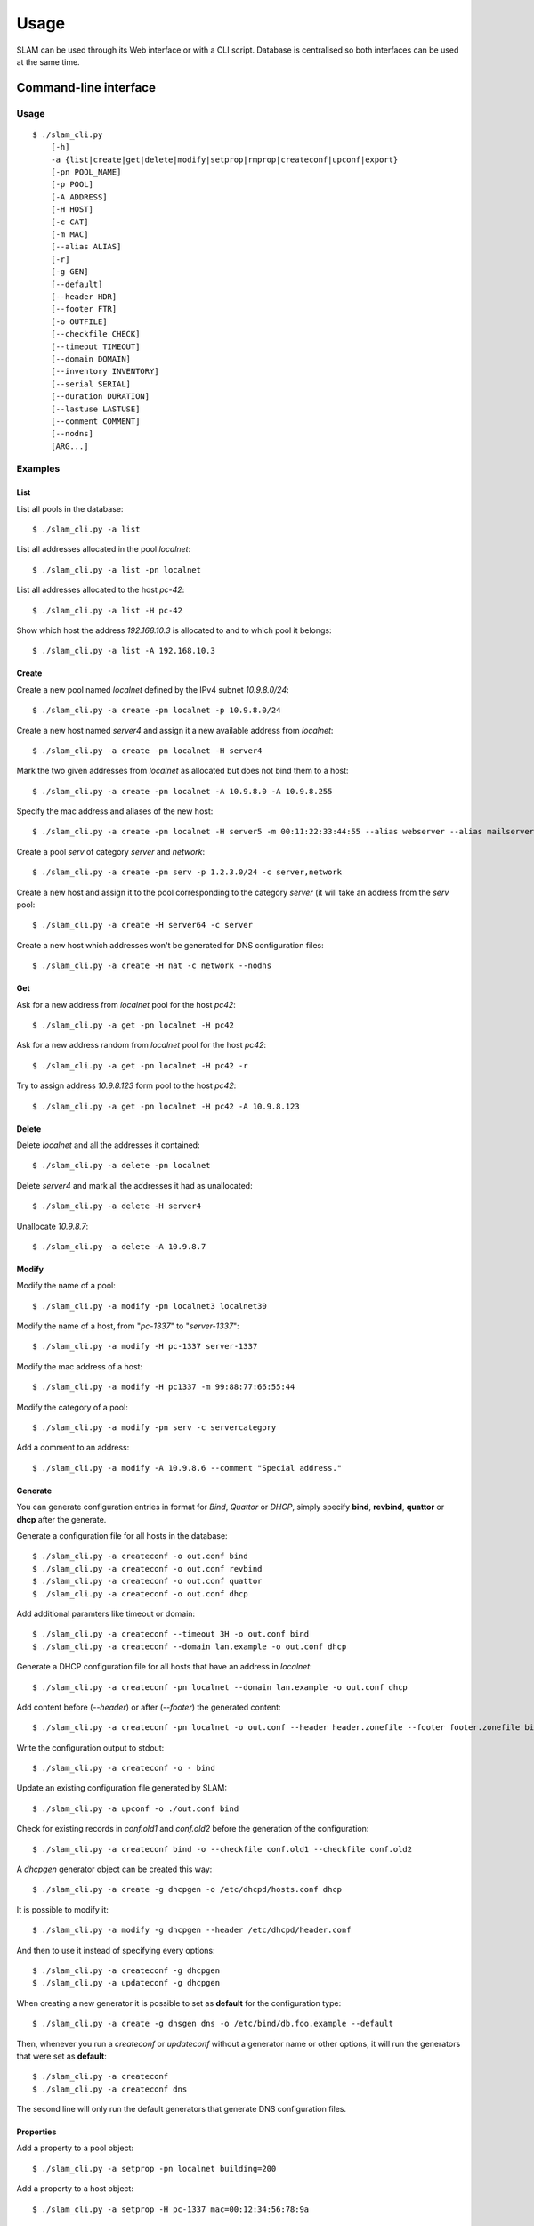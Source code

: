 Usage
=====

SLAM can be used through its Web interface or with a CLI script. Database is
centralised so both interfaces can be used at the same time.

Command-line interface
----------------------

Usage
^^^^^

::

    $ ./slam_cli.py
        [-h]
        -a {list|create|get|delete|modify|setprop|rmprop|createconf|upconf|export}
        [-pn POOL_NAME]
        [-p POOL]
        [-A ADDRESS]
        [-H HOST]
        [-c CAT]
        [-m MAC]
        [--alias ALIAS]
        [-r]
        [-g GEN]
        [--default]
        [--header HDR]
        [--footer FTR]
        [-o OUTFILE]
        [--checkfile CHECK]
        [--timeout TIMEOUT]
        [--domain DOMAIN]
        [--inventory INVENTORY]
        [--serial SERIAL]
        [--duration DURATION]
        [--lastuse LASTUSE]
        [--comment COMMENT]
        [--nodns]
        [ARG...]

.. program:: slam-cli

.. option:: -h, --help

    Print the help message.

.. option:: -a, --action ACTION

    Select any available action among: list, create, get, delete,
    modify, setprop, rmprop, createconf, upconf, log or export.

    This option is required.

.. option:: -pn, --pool-name POOL_NAME

    The name of the address pool to apply actions onto.

.. option:: -p POOL, --pool POOL

     Address definition of the pool to manage (ex: 10.1.2.0/24, fc00::/7,
     "addr1,addr2,addr3").

.. option:: -A, --address ADDRESS

    An address to list, allocate or free.

.. option:: -H, --host HOST

    The name of the host to manage.

.. option:: -c, --category CAT

    One or more category of pool to create or to assign to a host.

.. option:: -m, --mac MAC

    The mac address to assign to the host.

.. option:: --alias ALIAS

    Specify one or more alias for the host name.

.. option:: -r, --random

    Hosts will get random addresses from the pool.

.. option:: -g , --generator GEN

    The name of a generator object to retrieve or create.

.. option:: --header HDR

    Header file path for the configuration files to generate. Its content will
    be inserted before the generated configuration.

.. option:: --footer FTR

    Footer file path for the configuration files to generate. Its content will
    be inserted after the generated configuration.

.. option:: -o, --output OUTFILE

    Output file path for the configuration files to generate, or - for stdout.

.. option:: --checkfile CHECK

    A list of file to check for duplicates before generating configuration.

.. option:: --timeout TIMEOUT

    A timeout in the format used by bind that will be used to generate records
    in bind files.

.. option:: --domain DOMAIN

    Specify a domain that will be used for every entry in the generated
    configuration files.

.. option:: --inventory INVENTORY

    Specify the inventory number of a host.

.. option:: --serial SERIAL

    Specify the serial number of a host.

.. option:: --duration DURATION

    Specify the duration of an address allocation, in days.

.. option:: --lastuse LASTUSE

    Update the time the address was last used with the new timestamp.

.. option:: --comment COMMENT

    Add a comment to an address.

.. option:: --nodns

    Specify that no DNS record will be generated for a given host.

.. option:: ARG

    Specify arguments for additional information required by specific action or
    options like *generate* or *setprop*.

Examples
^^^^^^^^

List
""""

List all pools in the database::

    $ ./slam_cli.py -a list

List all addresses allocated in the pool *localnet*::

    $ ./slam_cli.py -a list -pn localnet

List all addresses allocated to the host *pc-42*::

    $ ./slam_cli.py -a list -H pc-42

Show which host the address *192.168.10.3* is allocated to and to which pool
it belongs::

    $ ./slam_cli.py -a list -A 192.168.10.3


Create
""""""

Create a new pool named *localnet* defined by the IPv4 subnet *10.9.8.0/24*::

    $ ./slam_cli.py -a create -pn localnet -p 10.9.8.0/24

Create a new host named *server4* and assign it a new available address from
*localnet*::

    $ ./slam_cli.py -a create -pn localnet -H server4

Mark the two given addresses from *localnet* as allocated but does not bind
them to a host::

    $ ./slam_cli.py -a create -pn localnet -A 10.9.8.0 -A 10.9.8.255

Specify the mac address and aliases of the new host::

    $ ./slam_cli.py -a create -pn localnet -H server5 -m 00:11:22:33:44:55 --alias webserver --alias mailserver

Create a pool *serv* of category *server* and *network*::

    $ ./slam_cli.py -a create -pn serv -p 1.2.3.0/24 -c server,network

Create a new host and assign it to the pool corresponding to the category
*server* (it will take an address from the *serv* pool::

    $ ./slam_cli.py -a create -H server64 -c server

Create a new host which addresses won't be generated for DNS configuration
files::

    $ ./slam_cli.py -a create -H nat -c network --nodns


Get
"""

Ask for a new address from *localnet* pool for the host *pc42*::

    $ ./slam_cli.py -a get -pn localnet -H pc42

Ask for a new address random from *localnet* pool for the host *pc42*::

    $ ./slam_cli.py -a get -pn localnet -H pc42 -r

Try to assign address *10.9.8.123* form pool to the host *pc42*::

    $ ./slam_cli.py -a get -pn localnet -H pc42 -A 10.9.8.123



Delete
""""""

Delete *localnet* and all the addresses it contained::

    $ ./slam_cli.py -a delete -pn localnet

Delete *server4* and mark all the addresses it had as unallocated::

    $ ./slam_cli.py -a delete -H server4

Unallocate *10.9.8.7*::

    $ ./slam_cli.py -a delete -A 10.9.8.7


Modify
""""""

Modify the name of a pool::

    $ ./slam_cli.py -a modify -pn localnet3 localnet30

Modify the name of a host, from "*pc-1337*" to "*server-1337*"::

    $ ./slam_cli.py -a modify -H pc-1337 server-1337

Modify the mac address of a host::

    $ ./slam_cli.py -a modify -H pc1337 -m 99:88:77:66:55:44

Modify the category of a pool::

    $ ./slam_cli.py -a modify -pn serv -c servercategory

Add a comment to an address::

    $ ./slam_cli.py -a modify -A 10.9.8.6 --comment "Special address."


Generate
""""""""

You can generate configuration entries in format for *Bind*, *Quattor* or
*DHCP*, simply specify **bind**, **revbind**, **quattor** or **dhcp** after the
generate.

Generate a configuration file for all hosts in the database::

    $ ./slam_cli.py -a createconf -o out.conf bind
    $ ./slam_cli.py -a createconf -o out.conf revbind
    $ ./slam_cli.py -a createconf -o out.conf quattor
    $ ./slam_cli.py -a createconf -o out.conf dhcp

Add additional paramters like timeout or domain::

    $ ./slam_cli.py -a createconf --timeout 3H -o out.conf bind
    $ ./slam_cli.py -a createconf --domain lan.example -o out.conf dhcp

Generate a DHCP configuration file for all hosts that have an address in
*localnet*::

    $ ./slam_cli.py -a createconf -pn localnet --domain lan.example -o out.conf dhcp

Add content before (*--header*) or after (*--footer*) the generated content::

    $ ./slam_cli.py -a createconf -pn localnet -o out.conf --header header.zonefile --footer footer.zonefile bind

Write the configuration output to stdout::

    $ ./slam_cli.py -a createconf -o - bind

Update an existing configuration file generated by SLAM::

    $ ./slam_cli.py -a upconf -o ./out.conf bind

Check for existing records in *conf.old1* and *conf.old2* before the generation
of the configuration::

    $ ./slam_cli.py -a createconf bind -o --checkfile conf.old1 --checkfile conf.old2

A *dhcpgen* generator object can be created this way::

    $ ./slam_cli.py -a create -g dhcpgen -o /etc/dhcpd/hosts.conf dhcp

It is possible to modify it::

    $ ./slam_cli.py -a modify -g dhcpgen --header /etc/dhcpd/header.conf

And then to use it instead of specifying every options::

    $ ./slam_cli.py -a createconf -g dhcpgen
    $ ./slam_cli.py -a updateconf -g dhcpgen

When creating a new generator it is possible to set as **default** for the
configuration type::

    $ ./slam_cli.py -a create -g dnsgen dns -o /etc/bind/db.foo.example --default

Then, whenever you run a *createconf* or *updateconf* without a generator name
or other options, it will run the generators that were set as **default**::

    $ ./slam_cli.py -a createconf
    $ ./slam_cli.py -a createconf dns

The second line will only run the default generators that generate DNS
configuration files.


Properties
""""""""""

Add a property to a pool object::

    $ ./slam_cli.py -a setprop -pn localnet building=200

Add a property to a host object::

    $ ./slam_cli.py -a setprop -H pc-1337 mac=00:12:34:56:78:9a

Change the property of an object::

    $ ./slam_cli.py -a setprop -H pc-1337 mac=00:42:42:42:42:42

Delete a given property of an object::

    $ ./slam_cli.py -a rmprop -H pc-1337 mac

List all pool and host that have a *building* property::

    $ ./slam_cli.py -a list building

List all pool and host that have a *buidling* property of value *200*::

    $ ./slam_cli.py -a list building=200


Other
"""""

Every action is logged in the database. It is possible to access log entries
with::

    $ ./slam_cli.py -a log

A back-up can be done with the *export* action which will output all the SLAM's
commands to regenerate the full database::

    $ ./slam_cli.py -a export > restore.sh


Web interface
-------------

Running a server
^^^^^^^^^^^^^^^^

To run a *test* web server on port *port*, you can run this command::

    $ ./src/manage.py runserver <port>

To run a *production* FastCGI server, run this command::

    $ ./src/manage.py runfcgi

Look at the `Django documentation
<https://docs.djangoproject.com/en/1.4/ref/django-admin/#runfcgi-options>`_ for
more information about the options of theses commands.


Test-suite
----------

To run the test-suite you need *python-nose*.

Then, from the root directory of SLAM, you can run this command::

    nosetests

You can also see the test-suite code coverage if you have *nose-cov*
installed::

    nosetests --with-cov --cov-report term-missing --cov src/

Documentation
-------------

To generate the documentation, you need *python-sphinx*, then, from the *doc*
directory you can run this command to see all the available output formats::

    make help

And choose the one you prefer::

    make html
